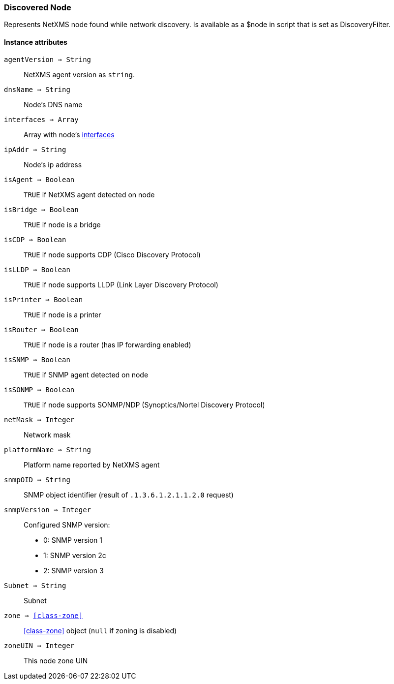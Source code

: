 [.nxsl-class]
[[class-discoverednode]]
=== Discovered Node

Represents NetXMS node found while network discovery. Is available as a $node in script that is set as DiscoveryFilter.

==== Instance attributes

`agentVersion => String`::
NetXMS agent version as `string`.

`dnsName => String`::
Node's DNS name

`interfaces => Array`::
Array with node's <<class-discoveredinterface, interfaces>>

`ipAddr => String`::
Node's ip address

`isAgent => Boolean`::
`TRUE` if NetXMS agent detected on node

`isBridge => Boolean`::
`TRUE` if node is a bridge

`isCDP => Boolean`::
`TRUE` if node supports CDP (Cisco Discovery Protocol)

`isLLDP => Boolean`::
`TRUE` if node supports LLDP (Link Layer Discovery Protocol)

`isPrinter => Boolean`::
`TRUE` if node is a printer

`isRouter => Boolean`::
`TRUE` if node is a router (has IP forwarding enabled)

`isSNMP => Boolean`::
`TRUE` if SNMP agent detected on node

`isSONMP => Boolean`::
`TRUE` if node supports SONMP/NDP (Synoptics/Nortel Discovery Protocol)

`netMask  => Integer`::
Network mask

`platformName => String`::
Platform name reported by NetXMS agent

`snmpOID => String`::
SNMP object identifier (result of `.1.3.6.1.2.1.1.2.0` request)

`snmpVersion => Integer`::
Configured SNMP version:

* 0: SNMP version 1
* 1: SNMP version 2c
* 2: SNMP version 3

`Subnet => String`::
Subnet

`zone => <<class-zone>>`::
<<class-zone>> object (`null` if zoning is disabled)

`zoneUIN => Integer`::
This node zone UIN

